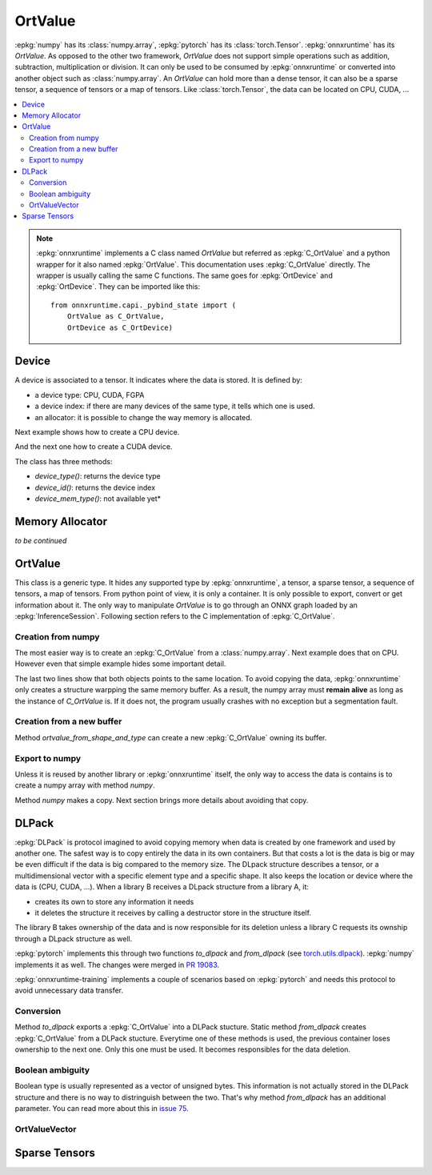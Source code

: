 
========
OrtValue
========

:epkg:`numpy` has its :class:`numpy.array`, :epkg:`pytorch` has
its :class:`torch.Tensor`. :epkg:`onnxruntime` has its
`OrtValue`. As opposed to the other two framework,
`OrtValue` does not support simple operations such as
addition, subtraction, multiplication or division. It can only be
used to be consumed by :epkg:`onnxruntime` or converted into another
object such as :class:`numpy.array`. An `OrtValue` can hold more than
a dense tensor, it can also be a sparse tensor, a sequence of tensors
or a map of tensors. Like :class:`torch.Tensor`, the data can be located
on CPU, CUDA, ...

.. contents::
    :local:

.. note::
    :epkg:`onnxruntime` implements a C class named `OrtValue`
    but referred as :epkg:`C_OrtValue`
    and a python wrapper for it also named :epkg:`OrtValue`.
    This documentation uses :epkg:`C_OrtValue` directly.
    The wrapper is usually calling the same C functions.
    The same goes for :epkg:`OrtDevice` and :epkg:`OrtDevice`.
    They can be imported like this:

    ::

        from onnxruntime.capi._pybind_state import (
            OrtValue as C_OrtValue,
            OrtDevice as C_OrtDevice)

.. _l-doc-device:

Device
======

A device is associated to a tensor. It indicates
where the data is stored. It is defined by:

* a device type: CPU, CUDA, FGPA
* a device index: if there are many devices of the
  same type, it tells which one is used.
* an allocator: it is possible to change the way
  memory is allocated.

Next example shows how to create a CPU device.

.. runpython::
    :showcode:

    from onnxruntime.capi._pybind_state import (
        OrtDevice as C_OrtDevice)

    ort_device = C_OrtDevice(
        C_OrtDevice.cpu(), C_OrtDevice.default_memory(), 0)

    print(ort_device)
    print(ort_device.device_type(), C_OrtDevice.cpu())

And the next one how to create a CUDA device.

.. runpython::
    :showcode:

    from onnxruntime.capi._pybind_state import (
        OrtDevice as C_OrtDevice)

    ort_device = C_OrtDevice(
        C_OrtDevice.cuda(), C_OrtDevice.default_memory(), 0)

    print(ort_device)
    print(ort_device.device_type(), C_OrtDevice.cuda())

The class has three methods:

* *device_type()*: returns the device type
* *device_id()*: returns the device index
* *device_mem_type()*: not available yet*

Memory Allocator
================

*to be continued*

OrtValue
========

This class is a generic type. It hides any supported type
by :epkg:`onnxruntime`, a tensor, a sparse tensor,
a sequence of tensors, a map of tensors. From python point of view,
it is only a container. It is only possible to export,
convert or get information about it. The only way to manipulate
*OrtValue* is to go through an ONNX graph loaded by
an :epkg:`InferenceSession`.
Following section refers to the C implementation of :epkg:`C_OrtValue`.

Creation from numpy
+++++++++++++++++++

The most easier way is to create an :epkg:`C_OrtValue` from
a :class:`numpy.array`. Next example does that on CPU.
However even that simple example hides some important detail.

.. runpython::
    :showcode:

    import numpy
    from onnxruntime.capi._pybind_state import (  # pylint: disable=E0611
        OrtValue as C_OrtValue,
        OrtDevice as C_OrtDevice,
        OrtMemType)
    from onnxcustom.utils.print_helper import str_ortvalue

    vect = numpy.array([100, 100], dtype=numpy.float32)

    device = C_OrtDevice(C_OrtDevice.cpu(), OrtMemType.DEFAULT, 0)
    ort_value = C_OrtValue.ortvalue_from_numpy(vect, device)
    print(ort_value)
    print(str_ortvalue(ort_value))

    # Data pointers?
    print(ort_value.data_ptr())
    print(vect.__array_interface__['data'])

The last two lines show that both objects points to the same location.
To avoid copying the data, :epkg:`onnxruntime` only creates a structure
warpping the same memory buffer. As a result, the numpy array must
**remain alive** as long as the instance of `C_OrtValue` is.
If it does not, the program usually crashes with no exception but a
segmentation fault.

Creation from a new buffer
++++++++++++++++++++++++++

Method `ortvalue_from_shape_and_type` can create a new
:epkg:`C_OrtValue` owning its buffer.

.. runpython::
    :showcode:

    import numpy
    from onnxruntime.capi._pybind_state import (  # pylint: disable=E0611
        OrtValue as C_OrtValue,
        OrtDevice as C_OrtDevice,
        OrtMemType)
    from onnxcustom.utils.print_helper import str_ortvalue

    device = C_OrtDevice(C_OrtDevice.cpu(), OrtMemType.DEFAULT, 0)
    ort_value = C_OrtValue.ortvalue_from_shape_and_type(
        [100, 100], numpy.float32, device)

    print(ort_value)
    print(str_ortvalue(ort_value))

    # Address can be given to another C function to populate the buffer.
    print(ort_value.data_ptr())

Export to numpy
+++++++++++++++

Unless it is reused by another library or :epkg:`onnxruntime`
itself, the only way to access the data is contains is to
create a numpy array with method `numpy`.

.. runpython::
    :showcode:

    import numpy
    from onnxruntime.capi._pybind_state import (  # pylint: disable=E0611
        OrtValue as C_OrtValue,
        OrtDevice as C_OrtDevice,
        OrtMemType)
    from onnxcustom.utils.print_helper import str_ortvalue

    vect = numpy.array([100, 100], dtype=numpy.float32)

    device = C_OrtDevice(C_OrtDevice.cpu(), OrtMemType.DEFAULT, 0)
    ort_value = C_OrtValue.ortvalue_from_numpy(vect, device)
    print(ort_value)
    print(str_ortvalue(ort_value))

    # Data pointers?
    print(ort_value.data_ptr())
    print(vect.__array_interface__['data'])

    # to numpy
    vect2 = ort_value.numpy()
    print(vect2.__array_interface__['data'])

Method `numpy` makes a copy. Next section brings more details
about avoiding that copy.

DLPack
======

:epkg:`DLPack` is protocol imagined to avoid copying memory when data
is created by one framework and used by another one. The safest way is
to copy entirely the data in its own containers. But that costs a lot
is the data is big or may be even difficult if the data is big compared
to the memory size. The DLpack structure describes a tensor, or a multidimensional
vector with a specific element type and a specific shape. It also
keeps the location or device where the data is (CPU, CUDA, ...).
When a library B receives a DLpack structure from a library A, it:

* creates its own to store any information it needs
* it deletes the structure it receives by calling a destructor
  store in the structure itself.

The library B takes ownership of the data and is now responsible for
its deletion unless a library C requests its ownship through a DLpack
structure as well.

:epkg:`pytorch` implements this through two functions `to_dlpack` and
`from_dlpack` (see `torch.utils.dlpack
<https://pytorch.org/docs/stable/dlpack.html>`_).
:epkg:`numpy` implements it as well. The changes were merged in
`PR 19083 <https://github.com/numpy/numpy/pull/19083>`_.

:epkg:`onnxruntime-training` implements a couple of scenarios based
on :epkg:`pytorch` and needs this protocol to avoid unnecessary
data transfer.

Conversion
++++++++++

Method `to_dlpack` exports a :epkg:`C_OrtValue` into a DLPack stucture.
Static method `from_dlpack` creates :epkg:`C_OrtValue` from a DLPack stucture.
Everytime one of these methods is used, the previous container loses
ownership to the next one. Only this one must be used. It becomes
responsibles for the data deletion.

.. runpython::
    :showcode:

    import numpy
    from onnxruntime.capi._pybind_state import (  # pylint: disable=E0611
        OrtValue as C_OrtValue,
        OrtDevice as C_OrtDevice,
        OrtMemType)
    from onnxcustom.utils.print_helper import str_ortvalue

    vect = numpy.array([100, 100], dtype=numpy.float32)
    device = C_OrtDevice(C_OrtDevice.cpu(), OrtMemType.DEFAULT, 0)
    ort_value = C_OrtValue.ortvalue_from_numpy(vect, device)
    print("ptr", ort_value.data_ptr())

    # export
    dlp = ort_value.to_dlpack()
    print(dlp)

    # export back to onnxruntime
    ort_value_back = C_OrtValue.from_dlpack(dlp, False)
    # dlp structure is no longer valid
    print("ptr", ort_value_back.data_ptr())
    print(str_ortvalue(ort_value_back))

Boolean ambiguity
+++++++++++++++++

Boolean type is usually represented as a vector of unsigned bytes.
This information is not actually stored in the DLPack structure
and there is no way to distringuish between the two. That's why
method `from_dlpack` has an additional parameter. You can read
more about this in `issue 75 <https://github.com/dmlc/dlpack/issues/75>`_.

OrtValueVector
++++++++++++++

Sparse Tensors
==============
